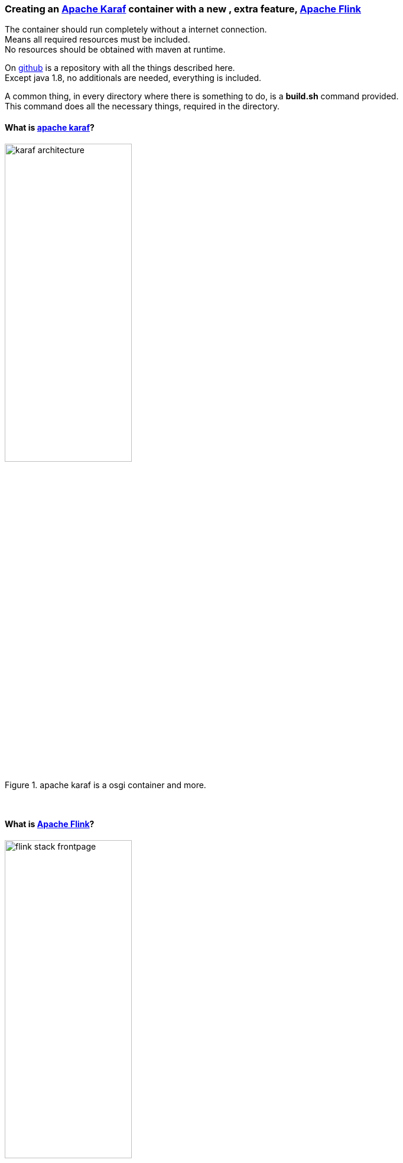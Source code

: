 :linkattrs:
:source-highlighter: rouge


=== Creating an link:https://karaf.apache.org[Apache Karaf, window="_blank"]  container with a new , extra feature, link:https://flink.apache.org[Apache Flink, window="_blank"]

The container should run completely without a internet connection. +
Means all required resources must be included. +
No resources should be obtained with maven at runtime. +

On link:https://github.com/ms123s/simpl4-addons[github,window="_blank"]  is a repository with all the things described here. +
Except java 1.8, no additionals are needed, everything is included.

A common thing, in every directory where there is something to do,  is a *build.sh* command provided. +
This command does all the necessary things, required in the directory.

==== What is link:https://karaf.apache.org[apache karaf, window="_blank"]?

.apache karaf is a osgi container and more.
image::web/images/karaf_architecture.png[width=50%]

{sp} +

==== What is link:https://flink.apache.org[Apache Flink, window="_blank"]? 

.apache flink is a streaming dataflow engine that provides data distribution.
image::web/images/flink-stack-frontpage.png[width=50%]

Problem: The flink jars are not prepared for OSGI. +
The solution comes further down

{sp} +

==== What is a karaf feature?

A karaf feature is a flexible way to provisioning osgi applications. +
By provisioning application, it means install all modules, configuration, and transitive applications.


Objective: link:https://flink.apache.org[Apache Flink, window="_blank"] should be available as a feature for karaf.

{sp} +



==== Now lets us start with creating the flink service

Since apache flink does not deliver osgi jars, this has to be done itself. +
In addition, an OSGI Activator must be written, which starts the flink components (jobmanager, taskmanager, webmonitor) +
and also creates the link:http://akka.io/[akka, window="_blank"] system with a osgi classloader.

Luckily, link:http://doc.akka.io/docs/akka/2.4.4/additional/osgi.html[Akka, window="_blank"] provides a framework for this purpose, that we will be used as a basis.

This work ist done with help from the link:https://gradle.org/[gradle build system, window="_blank"].

The source code is in the link:https://github.com/ms123s/simpl4-addons[repository, window="_blank"] in the directory "FlinkService"


[NOTE] 
A hint, the resources here are statically provided, instead of let them get by gradle

The osgi bundle consists largely of the link:https://github.com/apache/flink/tree/master/flink-dist[fat jar of apache flink-dist, window="_blank"] +
Scala and akka have been removed and are integrated as stand-alone osgi bundles into the resulting karaf feature.

==== The next step is the flink feature

The source code is in the link:https://github.com/ms123s/simpl4-addons[repository, window="_blank"] in the directory "karaf/features/flink"

.a pom file is created with the maven "karaf-feature-archetype"
[source,bash]
----
mvn archetype:generate \
    -DarchetypeGroupId=org.apache.karaf.archetypes \
    -DarchetypeArtifactId=karaf-feature-archetype \
    -DarchetypeVersion=4.0.0 \
    -DgroupId=org.simpl4.addons \
    -DartifactId=flink \
    -Dversion=1.0 \
    -Dpackage=org.simpl4.addons
----

.the command above creates a pom template in the directory "flink".
[source,xml]
----
<?xml version="1.0" encoding="UTF-8"?>
<project xmlns="http://maven.apache.org/POM/4.0.0" xmlns:xsi="http://www.w3.org/2001/XMLSchema-instance" xsi:schemaLocation="http://maven.apache.org/POM/4.0.0 http://maven.apache.org/xsd/maven-4.0.0.xsd">
    <modelVersion>4.0.0</modelVersion>

    <groupId>org.simpl4.addons</groupId>
    <artifactId>flink</artifactId>
    <version>1.0</version>
    <packaging>feature</packaging>

    <name>flink-feature</name>
    <description>flink details</description>

    <dependencies> <!--1-->
        <!-- add the artifact that should be in the feature in the dependencies set -->
    </dependencies>

    <build>
        <pluginManagement>
            <plugins>
                <plugin>
                    <groupId>org.apache.karaf.tooling</groupId>
                    <artifactId>karaf-maven-plugin</artifactId>
                    <version>4.0.0</version>
                    <extensions>true</extensions>
                </plugin>
            </plugins>
        </pluginManagement>
        <plugins>
            <plugin>
                <groupId>org.apache.karaf.tooling</groupId>
                <artifactId>karaf-maven-plugin</artifactId>

                <configuration>
                    <startLevel>50</startLevel>
                    <aggregateFeatures>true</aggregateFeatures>
                    <resolver>(obr)</resolver>
                    <checkDependencyChange>true</checkDependencyChange>
                    <failOnDependencyChange>false</failOnDependencyChange>
                    <logDependencyChanges>true</logDependencyChanges>
                    <overwriteChangedDependencies>true</overwriteChangedDependencies>
                </configuration>
            </plugin>
        </plugins>
    </build>

</project>
----
<1> Insert here the dependencies 

{sp} +

As you can see flink uses link:http://www.scala-lang.org[scala, window="_blank"] and link:http://akka.io/[akka, window="_blank"]. +
Some transitive dependencies must be excluded.

.This is now the finished pom with all dependencies.
[source,xml]
----
<?xml version="1.0" encoding="utf-8"?>
<project xmlns="http://maven.apache.org/POM/4.0.0" xmlns:xsi="http://www.w3.org/2001/XMLSchema-instance" xsi:schemaLocation="http://maven.apache.org/POM/4.0.0 http://maven.apache.org/xsd/maven-4.0.0.xsd">
  <modelVersion>4.0.0</modelVersion>
  <groupId>org.simpl4.addons</groupId>
  <artifactId>flink-feature</artifactId>
  <version>1.0.0</version>
  <packaging>feature</packaging>
  <name>flink-feature</name>
  <description></description>

  <dependencies>
    <dependency> <!--1-->
      <groupId>org.simpl4.addons</groupId>
      <artifactId>FlinkService</artifactId>
      <version>1.0.0</version>
    </dependency>
    <dependency>
      <groupId>org.scala-lang</groupId>
      <artifactId>scala-library</artifactId>
      <version>2.10.5</version>
    </dependency>
    <dependency>
      <groupId>com.typesafe.akka</groupId>
      <artifactId>akka-actor_2.10</artifactId>
      <version>2.3.7</version>
    </dependency>
    <dependency>
      <groupId>com.typesafe.akka</groupId>
      <artifactId>akka-osgi_2.10</artifactId>
      <version>2.3.7</version>
      <exclusions> <!--2-->
        <exclusion>
          <groupId>org.osgi</groupId>
          <artifactId>org.osgi.core</artifactId>
        </exclusion>
        <exclusion>
          <groupId>org.osgi</groupId>
          <artifactId>org.osgi.compendium</artifactId>
        </exclusion>
      </exclusions>
    </dependency>
    <dependency>
      <groupId>com.typesafe.akka</groupId>
      <artifactId>akka-kernel_2.10</artifactId>
      <version>2.3.7</version>
    </dependency>
    <dependency>
      <groupId>com.typesafe.akka</groupId>
      <artifactId>akka-remote_2.10</artifactId>
      <version>2.3.7</version>
    </dependency>
    <dependency>
      <groupId>com.typesafe.akka</groupId>
      <artifactId>akka-slf4j_2.10</artifactId>
      <version>2.3.7</version>
    </dependency>
    <dependency>
      <groupId>org.slf4j</groupId>
      <artifactId>slf4j-simple</artifactId>
      <version>1.6.0</version>
    </dependency>
  </dependencies>

  <build>
    <pluginManagement>
      <plugins>
        <plugin>
          <groupId>org.apache.karaf.tooling</groupId>
          <artifactId>karaf-maven-plugin</artifactId>
          <version>4.0.0</version>
          <extensions>true</extensions>
        </plugin>
      </plugins>
    </pluginManagement>
    <plugins>
      <plugin>
        <groupId>org.apache.karaf.tooling</groupId>
        <artifactId>karaf-maven-plugin</artifactId>
        <configuration>
          <startLevel>50</startLevel>
          <aggregateFeatures>true</aggregateFeatures>
          <resolver></resolver> <!--3-->
          <checkDependencyChange>true</checkDependencyChange>
          <failOnDependencyChange>false</failOnDependencyChange>
          <logDependencyChanges>true</logDependencyChanges>
          <overwriteChangedDependencies>true</overwriteChangedDependencies>
        </configuration>
      </plugin>
    </plugins>
  </build>
</project>
----
<1> This our previosly create flink service.
<2> exclude the osgi core and the osgi compendium bundle,these are already included in the core.
<3> this must be empty

.now we create the flink-feature and put it in the local maven repository
[source,bash]
----
mvn install
----

{sp} +

==== The next step is to create the karaf container with maven

The source code is in the link:https://github.com/ms123s/simpl4-addons[repository, window="_blank"] in the directory "karaf/base"


.this pom is from the karaf distribution with some changes and our flink-feature
[source,xml]
----
<?xml version="1.0" encoding="utf-8"?>
<project xmlns="http://maven.apache.org/POM/4.0.0" xmlns:xsi="http://www.w3.org/2001/XMLSchema-instance" xsi:schemaLocation="http://maven.apache.org/POM/4.0.0 http://maven.apache.org/xsd/maven-4.0.0.xsd">
  <modelVersion>4.0.0</modelVersion>
  <groupId>org.simpl4</groupId>
  <artifactId>simpl4-addons</artifactId>
  <version>1.0</version>
  <packaging>karaf-assembly</packaging>

  <dependencies>
    <dependency>
      <groupId>org.apache.karaf.features</groupId>
      <artifactId>framework</artifactId>
      <version>4.0.7</version>
      <type>kar</type>
    </dependency>
    <dependency>
      <groupId>org.apache.karaf.features</groupId>
      <artifactId>standard</artifactId>
      <classifier>features</classifier>
      <version>4.0.7</version>
      <type>xml</type>
      <scope>runtime</scope>
    </dependency>
    <dependency>
      <groupId>org.apache.karaf.features</groupId>
      <artifactId>enterprise</artifactId>
      <classifier>features</classifier>
      <version>4.0.7</version>
      <type>xml</type>
      <scope>runtime</scope>
    </dependency>
    <dependency> <!--1-->
      <groupId>org.simpl4.addons</groupId>
      <artifactId>flink-feature</artifactId>
      <classifier>features</classifier>
      <version>1.0.0</version>
      <type>xml</type>
      <scope>runtime</scope>
    </dependency>
  </dependencies>

  <build>
    <!-- if you want to include resources in the distribution -->
    <resources>
      <resource>
        <directory>src/main/resources</directory>
        <filtering>false</filtering>
        <includes>
          <include>**/*</include>
        </includes>
      </resource>
      <resource>
        <directory>src/main/filtered-resources</directory>
        <filtering>true</filtering>
        <includes>
          <include>**/*</include>
        </includes>
      </resource>
    </resources>
    <plugins>
      <!-- if you want to include resources in the distribution -->
      <plugin>
        <groupId>org.apache.maven.plugins</groupId>
        <artifactId>maven-resources-plugin</artifactId>
        <version>2.6</version>
        <executions>
          <execution>
            <id>process-resources</id>
            <goals>
              <goal>resources</goal>
            </goals>
          </execution>
        </executions>
      </plugin>
      <plugin>
        <groupId>org.apache.karaf.tooling</groupId>
        <artifactId>karaf-maven-plugin</artifactId>
        <version>4.0.7</version>
        <extensions>true</extensions>
        <configuration>
          <bootFeatures> <!--2-->
            <feature>wrap</feature>
            <feature>flink-feature</feature> <!--3-->
            <feature>aries-blueprint</feature>
            <feature>shell</feature>
            <feature>shell-compat</feature>
            <feature>feature</feature>
            <feature>jaas</feature>
            <feature>ssh</feature>
            <feature>management</feature>
            <feature>framework</feature>
            <feature>bundle</feature>
            <feature>config</feature>
            <feature>deployer</feature>
            <feature>diagnostic</feature>
            <feature>feature</feature>
            <feature>instance</feature>
            <feature>kar</feature>
            <feature>log</feature>
            <feature>package</feature>
            <feature>service</feature>
            <feature>system</feature>
          </bootFeatures>
        </configuration>
      </plugin>
    </plugins>
  </build>
</project>
----

<1> This our flink feature , it comes from the local maven repositiory, see above.
<2> This are all the features contained in the original karaf distribution.
<3> plus the flink feature

.after executing the following command, in the "karaf/base/target" directory are the resulting tar/zip files, this is the ready do use karaf container with the flink feature.
[source,bash]
----
mvn clean install
----
